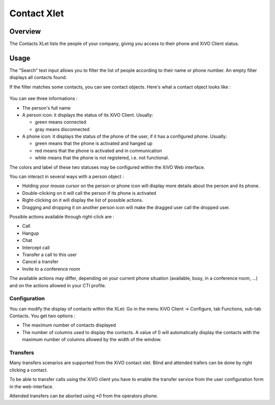 .. index:: Contacts

************
Contact Xlet
************

Overview
========

The Contacts XLet lists the people of your company, giving you access to their
phone and XiVO Client status.

.. figure:: /cti_client/images/cti_client-contacts.png


Usage
=====

The "Search" text input allows you to filter the list of people according to
their name or phone number. An empty filter displays all contacts found.

If the filter matches some contacts, you can see contact objects.
Here's what a contact object looks like :

.. figure:: /cti_client/images/cti_client-contacts-object.png

You can see three informations :

* The person's full name
* A person icon: it displays the status of its XiVO Client. Usually:

  * green means connected
  * gray means disconnected

* A phone icon: it displays the status of the phone of the user, if it has a
  configured phone. Usually:

  * green means that the phone is activated and hanged up
  * red means that the phone is activated and in communication
  * white means that the phone is not registered, i.e. not functional.

The colors and label of these two statuses may be configured within the XiVO Web
interface.

.. TODO :ref:`cti_presences`
.. TODO :ref:`cti_phonehints`

You can interact in several ways with a person object :

* Holding your mouse cursor on the person or phone icon will display more
  details about the person and its phone.
* Double-clicking on it will call the person if its phone is activated
* Right-clicking on it will display the list of possible actions.
* Dragging and dropping it on another person icon will make the dragged user
  call the dropped user.

Possible actions available through right-click are :

* Call
* Hangup
* Chat
* Intercept call
* Transfer a call to this user
* Cancel a transfer
* Invite to a conference room

The available actions may differ, depending on your current phone situation
(available, busy, in a conference room, ...) and on the actions allowed in your
CTI profile.

.. TODO :ref:`cti_profiles`


Configuration
-------------

You can modify the display of contacts within the XLet: Go in the menu XiVO
Client -> Configure, tab Functions, sub-tab Contacts. You get two options :

* The maximum number of contacts displayed
* The number of columns used to display the contacts. A value of 0 will
  automatically display the contacts with the maximum number of columns allowed
  by the width of the window.

Transfers
---------

Many transfers scenarios are supported from the XiVO contact xlet. Blind and
attended trafers can be done by right clicking a contact.

To be able to transfer calls using the XiVO client you have to enable the
transfer service from the user configuration form in the web-interface.

Attended transfers can be aborted using `*0` from the operators phone.
